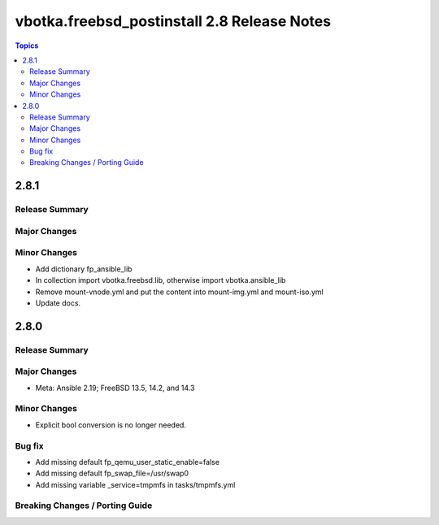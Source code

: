 ============================================
vbotka.freebsd_postinstall 2.8 Release Notes
============================================

.. contents:: Topics


2.8.1
=====

Release Summary
---------------

Major Changes
-------------

Minor Changes
-------------
* Add dictionary fp_ansible_lib
* In collection import vbotka.freebsd.lib, otherwise import vbotka.ansible_lib
* Remove mount-vnode.yml and put the content into mount-img.yml and mount-iso.yml
* Update docs.


2.8.0
=====

Release Summary
---------------

Major Changes
-------------
* Meta: Ansible 2.19; FreeBSD 13.5, 14.2, and 14.3

Minor Changes
-------------
* Explicit bool conversion is no longer needed.

Bug fix
-------
* Add missing default fp_qemu_user_static_enable=false
* Add missing default fp_swap_file=/usr/swap0
* Add missing variable _service=tmpmfs in tasks/tmpmfs.yml

Breaking Changes / Porting Guide
--------------------------------
